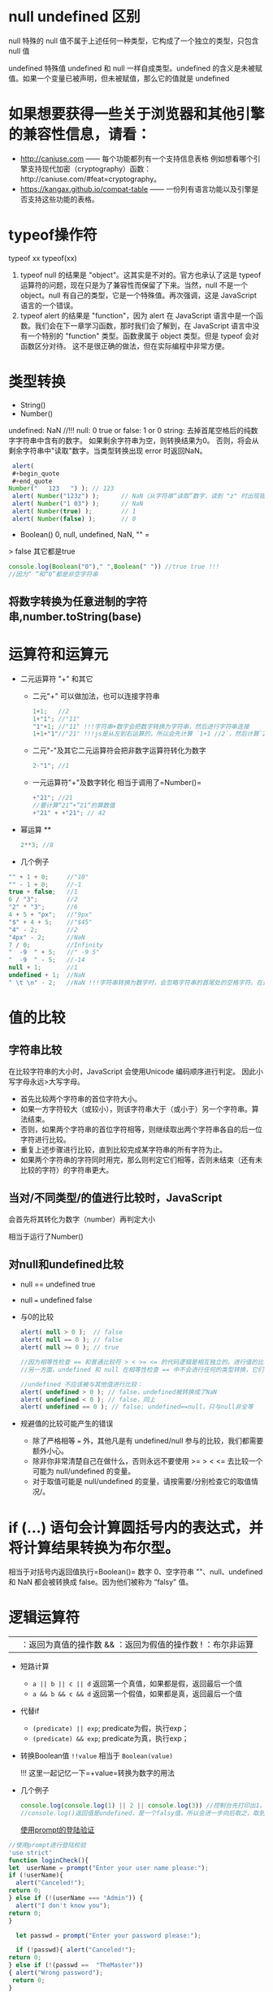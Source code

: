 * null undefined 区别
null 特殊的 null 值不属于上述任何一种类型，它构成了一个独立的类型，只包含 null 值

undefined 特殊值 undefined 和 null 一样自成类型。undefined 的含义是未被赋值。如果一个变量已被声明，但未被赋值，那么它的值就是 undefined
* 如果想要获得一些关于浏览器和其他引擎的兼容性信息，请看：

- http://caniuse.com ------ 每个功能都列有一个支持信息表格
  例如想看哪个引擎支持现代加密（cryptography）函数：http://caniuse.com/#feat=cryptography。
- https://kangax.github.io/compat-table ------ 一份列有语言功能以及引擎是否支持这些功能的表格。

* typeof操作符

typeof xx typeof(xx)

1. typeof null 的结果是 "object"。这其实是不对的。官方也承认了这是
   typeof 运算符的问题，现在只是为了兼容性而保留了下来。当然，null
   不是一个 object。null 有自己的类型，它是一个特殊值。再次强调，这是
   JavaScript 语言的一个错误。
2. typeof alert 的结果是 "function"，因为 alert 在 JavaScript
   语言中是一个函数。我们会在下一章学习函数，那时我们会了解到，在
   JavaScript 语言中没有一个特别的 "function" 类型。函数隶属于 object
   类型。但是 typeof 会对函数区分对待。
   这不是很正确的做法，但在实际编程中非常方便。

* 类型转换

- String()
- Number()

undefined: NaN //!!! 
null: 0 
true or false: 1 or 0 
string: 去掉首尾空格后的纯数字字符串中含有的数字。
如果剩余字符串为空，则转换结果为0。
否则，将会从剩余字符串中"读取"数字。当类型转换出现 error 时返回NaN。

#+BEGIN_SRC js
  alert(
  #+begin_quote
  #+end_quote
 Number("   123   ") ); // 123
  alert( Number("123z") );      // NaN（从字符串“读取”数字，读到 "z" 时出现错误）
  alert( Number("1 03") );      // NaN
  alert( Number(true) );        // 1
  alert( Number(false) );       // 0
#+END_SRC

- Boolean() 0, null, undefined, NaN, "" =
> false 其它都是true

#+BEGIN_SRC js
  console.log(Boolean("0")," ",Boolean(" ")) //true true !!!
  //因为“ ”和“0”都是非空字符串
#+END_SRC

** 将数字转换为任意进制的字符串,number.toString(base)
* 运算符和运算元

- 二元运算符 "+" 和其它

  - 二元"+" 可以做加法，也可以连接字符串

    #+BEGIN_SRC js
      1+1;   //2
      1+"1"; //"11"
      "1"+1; //"11" !!!字符串+数字会把数字转换为字符串，然后进行字符串连接
      1+1+"1"//"21" !!!js是从左到右运算的，所以会先计算 `1+1 //2`，然后计算`2+"1"//"21"`
    #+END_SRC

  - 二元"-"及其它二元运算符会把非数字运算符转化为数字

    #+BEGIN_SRC js
      2-"1"; //1
    #+END_SRC

  - 一元运算符"+"及数字转化 相当于调用了=Number()=

    #+BEGIN_SRC js
      +"21"; //21
      //要计算“21“+”21“的算数值
      +"21" + +"21"; // 42
    #+END_SRC

- 幂运算 **

  #+BEGIN_SRC js
    2**3; //8
  #+END_SRC

- 几个例子

#+BEGIN_SRC js
  "" + 1 + 0;     //"10"
  "" - 1 + 0;     //-1
  true + false;   //1
  6 / "3";        //2
  "2" * "3";      //6
  4 + 5 + "px";   //"9px"
  "$" + 4 + 5;    //"$45"
  "4" - 2;        //2
  "4px" - 2;      //NaN
  7 / 0;          //Infinity
  "  -9  " + 5;   //" -9 5"
  "  -9  " - 5;   //-14
  null + 1;       //1
  undefined + 1;  //NaN
  " \t \n" - 2;   //NaN !!!字符串转换为数字时，会忽略字符串的首尾处的空格字符。在这里，整个字符串由空格字符组成，包括 \t、\n 以及它们之间的“常规”空格。因此，类似于空字符串，所以会变为 0
#+END_SRC

* 值的比较

** 字符串比较

在比较字符串的大小时，JavaScript 会使用Unicode 编码顺序进行判定。
因此小写字母永远>大写字母。

- 首先比较两个字符串的首位字符大小。
- 如果一方字符较大（或较小），则该字符串大于（或小于）另一个字符串。算法结束。
- 否则，如果两个字符串的首位字符相等，则继续取出两个字符串各自的后一位字符进行比较。
- 重复上述步骤进行比较，直到比较完成某字符串的所有字符为止。
- 如果两个字符串的字符同时用完，那么则判定它们相等，否则未结束（还有未比较的字符）的字符串更大。

** 当对/不同类型/的值进行比较时，JavaScript
会首先将其转化为数字（number）再判定大小

相当于运行了Number()

** 对null和undefined比较

- null == undefined true

- null === undefined false

- 与0的比较

  #+BEGIN_SRC js
    alert( null > 0 );  // false
    alert( null == 0 ); // false
    alert( null >= 0 ); // true

    //因为相等性检查 == 和普通比较符 > < >= <= 的代码逻辑是相互独立的。进行值的比较时，null 会被转化为数字，因此它被转化为了 0。这就是为什么（3）中 null >= 0 返回值是 true，（1）中 null > 0 返回值是 false。
    //另一方面，undefined 和 null 在相等性检查 == 中不会进行任何的类型转换，它们有自己独立的比较规则，所以除了它们之间互等外，不会等于任何其他的值。这就解释了为什么（2）中 null == 0 会返回 false。

    //undefined 不应该被与其他值进行比较：
    alert( undefined > 0 ); // false，undefined被转换成了NaN
    alert( undefined < 0 ); // false，同上
    alert( undefined == 0 ); // false: undefined==null，只与null非全等
  #+END_SRC

- 规避值的比较可能产生的错误

  - 除了严格相等 === 外，其他凡是有 undefined/null
    参与的比较，我们都需要额外小心。
  - 除非你非常清楚自己在做什么，否则永远不要使用 >= > < <=
    去比较一个可能为 null/undefined 的变量。
  - 对于取值可能是 null/undefined
    的变量，请按需要/分别检查它的取值情况/。

* if (...) 语句会计算圆括号内的表达式，并将计算结果转换为布尔型。

相当于对括号内返回值执行=Boolean()= 数字 0、空字符串 ""、null、undefined
和 NaN 都会被转换成 false。因为他们被称为 “falsy" 值。

* 逻辑运算符

|| ：返回为真值的操作数 && ：返回为假值的操作数 ! ：布尔非运算

- 短路计算

  - =a || b || c || d= 返回第一个真值，如果都是假，返回最后一个值
  - =a && b && c && d= 返回第一个假值，如果都是真，返回最后一个值

- 代替if

  - =(predicate) || exp=; predicate为假，执行exp；
  - =(predicate) && exp=; predicate为真，执行exp；

- 转换Boolean值 =!!value= 相当于 =Boolean(value)=

  !!! 这里一起记忆一下=+value=转换为数字的用法

- 几个例子

  #+BEGIN_SRC js
    console.log(console.log(1) || 2 || console.log(3)) //控制台先打印出1，然后是2
    //console.log()返回值是undefined，是一个falsy值，所以会进一步向后取之，取到2后停止
  #+END_SRC

  [[https://zh.javascript.info/task/check-login][使用prompt的登陆验证]]
#+begin_src js
//使用prompt进行登陆校验
'use strict'
function loginCheck(){
let  userName = prompt("Enter your user name please:");
if (!userName){
  alert("Canceled!");
return 0;
} else if (!(userName === "Admin")) {
  alert("I don't know you");
return 0;
}

  let passwd = prompt("Enter your password please:");

  if (!passwd){ alert("Canceled!");
return 0;
} else if (!(passwd ==  "TheMaster"))
{ alert("Wrong password");
 return 0;
}

  alert("Welcome!");
return 0;
 }
#+end_src
* 控制结构

- break
- continue
** label:
  break或continue后面如果接标签，标签必须在语句之上定义。
** switch:
  比较switch和case的value是否/严格相等/

  - 注意=defaut=的使用
  - 注意每个case的=break=，没有break就会继续执行下一个case

- 一个例子
  [[https://zh.javascript.info/task/list-primes][输出素数（prime）]]

#+BEGIN_SRC js
  function isPrime(n) {
      for (let divider = 2 ; divider < n ; divider++) {
          if (n%divider === 0) {
              return false;
          }
      }
      return true;
  }

  function listPrime(n) {
      for (let prime = 2 ; prime <= n ; prime++) {
          if (isPrime(prime)) {
              console.log(`Found ${prime}!`);
          }
      }
      return 0;
  }
#+END_SRC

* for循环的循环体内let定义的变量，在循环体外是为定义的（不可见的）!!!
* 函数与函数表达式

** 语法区别

函数的花括号后面不需要=;= 函数表达式的花括号后面需要=;=
** 可见性区别
=严格模式下= ，当一个函数声明在一个代码块内时，它在该代码块内的任何位置都是可见的。但在代码块外不可见。
如果把函数表达式赋值给一个在代码块外声明的变量时，可以在代码块外调用

注意这里说的代码块是花括号的范围，不是/作用域/的概念。

例子： 
#+begin_src js
  let age = prompt("What is your age?", 18);

  // 有条件地声明一个函数
  if (age < 18) {

    function welcome() {
      alert("Hello!");
    }

  } else {

    function welcome() {
      alert("Greetings!");
    }

  }

  ///稍后使用 welcome(); // Error: welcome is not defined =而=js let
  age = 16; // 拿 16 作为例子

  if (age < 18) {
    welcome(); //   (运行) // | function welcome() { // |
    alert("Hello!"); // | 函数声明在声明它的代码块内任意位置都可用 } // | //
    welcome(); // / (运行)

  } else {

    function welcome() {
      alert("Greetings!");
    }

  }

  // 在这里，我们在花括号外部调用函数，我们看不到它们内部的函数声明。

  welcome(); // Error: welcome is not defined
#+end_src
* 对象的键

** =[key]= 的形式用来表示中间有空格的键名和变量名键名

** 计算属性->对象字面量中使用方括号

#+BEGIN_SRC js
  let fruit = prompt("Which fruit to buy?", "apple");

  let bag = {
    [fruit]: 5, // 属性名是从 fruit 变量中得到的
  };

  alert( bag.apple ); // 5 如果 fruit="apple"
#+END_SRC

** 属性值的简写

#+BEGIN_SRC js
  function makeUser(name, age) {
    return {
      name, // 与 name: name 相同
      age,  // 与 age: age 相同
      // ...
    };
  }
  //也可以与正常键值对的方式混用
  let user = {
    name,  // 与 name:name 相同
    age: 30
  };  
#+END_SRC

** in操作符左边是属性名（通常是一个带引号的字符串）

** 检测对象是否含有某个字符串

- =obj.key === undefined=
- =key in obj=

第一种方法存在检测不到的情况，如下例：

#+BEGIN_SRC js
  let obj = {
    test: undefined
  };

  alert( obj.test ); // 显示 undefined，所以属性不存在？

  alert( "test" in obj ); // true，属性存在！
#+END_SRC

* for...in 循环，/整数属性/会被进行排序，其他属性则按照创建的顺序显示

这里的"整数属性"指的是一个可以在不作任何更改的情况下转换为整数的字符串（包括整数到整数）。
也就是说，对于key，有Number(key) = key = String( Number(key) )。
比如，如果有obj["+49"]，key是"+49"。Number(key)=49，加号没有了，不是整数属性。
比如，如果有obj["1.2"]，1.2不是整数。

* 对象的相等判断，全等===和非全等==没有区别。只有在两个变量引用指向/同一个对象/时，才相等。

* 对象的浅拷贝Object.assign(obj, [src1, src1, src1,...])，所有的src的属性都拷贝给obj，键名重复的，后面的会覆盖前面的
* 对象深拷贝，lodash库，=_.cloneDeep(obj)=

** 深拷贝算法 //：TODO

* 检查空对象

[[https://zh.javascript.info/task/is-empty][检查空对象]]

#+BEGIN_SRC js
  function isEmpty(obj) {
    for (let key in obj){
      return false;
    }
    return true;
  }
#+END_SRC

* JS垃圾回收（GC）的原理 （描述其原理）

从根开始遍历所有根变量的引用再标记这些被引用的变量，再遍历这些标记的变量，直到所有可达（reachable）的引用都被标记。
标记完成后，删除所有未被标记的变量。

* Symbol类型

** let id = Symbol("id") // 没有new，Symbol的参数是一个字符串

** Symbol类型不会被自动转换为字符串

** 显示一个Symbol：alert ( id.toString() )==> Symbol(id)

** 显示一个Symbol描述：alert (id.description)==>"id"，返回值是一个string

** for...in循环会跳过Symbol类型的键值对，但Object.assign会复制Symbol类型的键值对

* 全局Symbol注册表

** Symbol.for()

** Symbol.keyFor()

** 与Symbol的不同：

- Symbol 总是不同的值，即使它们有相同的名字。
- 如果我们希望同名的 Symbol 相等，那么我们应该使用全局注册表

  - =Symbol.for(key)= 返回（如果需要的话则创建）一个以 key作为名字的全局 Symbol。
  - 使用 Symbol.for 多次调用 key 相同的 Symbol 时，返回的就是同一个Symbol。

* 系统Symbol

#+BEGIN_SRC js
  Symbol.hasInstance
  Symbol.isConcatSpreadable
  Symbol.iterator
  Symbol.toPrimitive
#+END_SRC

* 获取Symbol的方法

** Object.getOwnPropertySymbols(obj)

** Reflect.ownKeys(obj)

** Symbol类型的属性不是百分百隐藏的

* 失去this的原因

** 原理

=.=或=[]=的方式调用方法时，会返回一个特殊的引用类型的值：=(base, name, strict)= -
base 是对象 - name 是属性名 - strict是是否为=use strict=模式
这个过程确定了函数体代码和this。这个引用类型的值仅在方法调用时使用，其它的赋值等操作等都会丢失这个值。

如果将这个引用类型作为右值赋值给其它变量，这个引用类型的值会被整体丢弃，只把函数引用赋值给了新的变量，这个时候对新的变量执行函数就会失去this。因为this根本没有传过来
** 一个例子：复杂运算失去this

#+BEGIN_SRC js
  let user = {
    name: "Jesse",
    sayName(){
      console.log(this.name);
    }
  }

  user.sayName(); //"Jesse"

  let sayName = user.sayName();
  sayName(); // 空白，因为this指向undefined

  (false||user.sayName)(); // 空白。因为或操作符查找第一个真值并返回，返回后的sayName丢失了特殊引用类型，this指向undefined

  (user.sayName)(); //"Jesse"。因为第一对括号可有可无，这里是设定计算顺序的，没有返回值的这个环节。
  // 与上一个例子的区别
  (false||user.sayName)(); //user.sayName返回一个引用类型，这个引用类型参与了`||`计算，这里丢失了引用类型
  (user.sayName)(); //user.sayName返回了一个引用类型，这个引用类型随后被调用，所以没有丢失引用类型。
#+END_SRC

** 另一个例子：对象字面量中使用this

#+BEGIN_SRC js
  let outerObj = {
    name: "outer",
    makeInner() {
      return {
        name: "inner",
        ref: this
      }
    }
  }
  outerObj.makeInner().ref.name; //"outer"
  outerObj.makeInner().name; //"inner"
#+END_SRC

* 链式调用的实现：每次调用后返回这个对象的自身

#+BEGIN_SRC js
  let ladder = {
    step: 0,
    up() {
      this.step++;
      return this;
    },
    down() {
      this.step--;
      return this;
    },
    showStep() {
      alert( this.step );
      return this;
    }
  }

  ladder.up().up().down().up().down().showStep(); // 1
#+END_SRC

* 对象转换

** 所有对象在布尔上下文中均为=true=

** 数值转换发生在对象相减或应用数学函数时（对象相加不是）

** 字符串转换通常发生在=alert(obj)=这样一个输出对象或类似的上下文中

** 对象转换的hint

*** "string"

#+begin_src js
  // 输出
  alert(obj);

  // 将对象作为属性键
  anotherObj[obj] = 123;
#+end_src

*** "number"
#+begin_src js
  // 显式转换
  let num = Number(obj);

  // 数学运算（除了二进制加法）
  let n = +obj; // 一元加法
  let delta = date1 - date2;

  // 小于/大于的比较
  let greater = user1 > user2;
#+end_src

*** "default"
在少数情况下发生，当运算符“不确定”期望值的类型时。

例如，二进制加法 + 可用于字符串（连接），也可以用于数字（相加），所以字符串和数字这两种类型都可以。因此，当二元加法得到对象类型的参数时，它将依据 "default" hint 来对其进行转换。

此外，如果对象被用于与字符串、数字或 symbol 进行 == 比较，这时到底应该进行哪种转换也不是很明确，因此使用 "default" hint。

  #+BEGIN_SRC js
    // 二元加法使用默认 hint
    let total = obj1 + obj2;

    // obj == number 使用默认 hint
    if (user == 1) { ... };
  #+END_SRC

* 对象转换的原理

** 调用转换顺序

调用 obj[Symbol.toPrimitive](hint) — 带有 symbol 键 Symbol.toPrimitive（系统 symbol）的方法，如果这个方法存在的话，
否则，如果 hint 是 "string" — 尝试 obj.toString() 和 obj.valueOf()，无论哪个存在。
否则，如果 hint 是 "number" 或 "default" — 尝试 obj.valueOf() 和 obj.toString()，无论哪个存在。

*** 一个定义obj[[file:hint][Symbol.toPrimitive]]方法的例子
#+begin_src js
  let user = {
    name: "John",
    money: 1000,

    [Symbol.toPrimitive](hint) {
      alert(`hint: ${hint}`);
      return hint == "string" ? `{name: "${this.name}"}` : this.money;
    }
  };

  // 转换演示：
  alert(user); // hint: string -> {name: "John"}
  alert(+user); // hint: number -> 1000
  alert(user + 500); // hint: default -> 1500
#+end_src
* 构造函数、new关键字及构造函数的return
** new关键字调用了构造函数时，发生了什么？

- 一个新的空对象被创建并分配给 this。

- 函数体执行。通常它会修改 this，为其添加新的属性。

- 返回 this 的值
** 构造器模式测试：new.target。返回一个布尔值，测试函数是否为new调用

** 构造函数的return

7. 如果 return 返回的是一个对象，则返回这个对象，而不是 this。

8. 如果 return 返回的是一个原始类型，则忽略。

* 数字进制与前缀
** 16进制 0x hexademical - x
** 2进制 0b binary - b
** 8进制 0o octal - o
* num.toString(base)，base是进制数字number类型。返回值是进制转化后的字符串化的数字，类型是string
* 数字后直接加点调用方法会产生错误
#+begin_src js
123456.toString(2) //错误，因为浮点数格式是1234.5678，编译器会把123456.当成浮点数的小数点
123456..toString(2) //正确
#+end_src

* 数字舍入
** Math.floor() //向下舍入3.7=>3, -2.1=>-3
** Math.ceil()  //向上摄入3.1=>4, -2.5=>-2 
** Math.round() //四舍五入
** Math.trunc() //直接舍弃小数位，ie不支持

** 保留n位小数 num.toFix(n)，返回字符串类型，若要数字，前面加上=+=

* isNaN()
  
判断是不是NaN
* typeof NaN // number
* isFinite(str)，参数是string
判断是不是常规数字。
- 如果是-Infinity Infinity或者其它字符串，返回false。
- 如果是数字字符串 //true
- null和"" //true
- boolean //true
- undefined //false
#+begin_src js
console.log(isFinite(null),isFinite(""), isFinite("null"), isFinite(false), isFinite(undefined));
//true true false true false
#+end_src
* 将字符串转换为数字
** Number()和+
是严格的，除了开头和结尾的空格，出现非数字就是NaN
** parseInt(numstr, base)，参数numchr是数字字符串
** parseFloat(numstr, base)
** 几个例子
[[https://zh.javascript.info/task/why-rounded-down][为什么 6.35.toFixed(1) == 6.3？]]
#+begin_src js
  alert( 6.35.toFixed(1) ); // 6.3
  //原因如下
  alert( 6.35.toFixed(20) ); // 6.34999999999999964473
  //所以使用.toFixed()会报错，因为精度有损失
  console.log( Math.round(6.35 * 10) / 10); // 6.35 -> 63.5 -> 64(rounded) -> 6.4，问题解决
#+end_src

[[https://zh.javascript.info/task/endless-loop-error][偶发的无限循环]]
#+begin_src js
let i = 0;
while (i != 10) {
  i += 0.2;
}

let i = 0;
while (i < 11) {
  i += 0.2;
  if (i > 9.8 && i < 10.2) console.log( i );
}
//9.999999999999996
//10.199999999999996
#+end_src
** 随机数和随机整数
[[https://zh.javascript.info/task/random-min-max][随机数]]
#+begin_src js
  //生成min 到 max之间的随机数（不包括max）
  function random (min, max) {
    let seed = Math.random();
    let seedAmp = seed * (max-min);
    return min+seedAmp;
  }
#+end_src
[[https://zh.javascript.info/task/random-int-min-max][随机整数]]
创建一个函数 randomInteger(min，max)，该函数会生成一个范围在 min 到 max 中的随机整数，包括 min 和 max。

在 min..max 范围中的所有数字的*出现概率*必须相同。

#+begin_src js
//仔细思考这个出现概率
  function randomInteger(min, max) {
    // here rand is from min to (max+1)
    let rand = min + Math.random() * (max + 1 - min);
    return Math.floor(rand);
  }
#+end_src
* 字符串长度属性str.length后面没有括号，不是方法
* 遍历字符串用for...of
* 改变字符串大小写(方法)
** str.toUpperCase()
** str.toLowerCase()
* 查找子*字符串*位置str.indexOf(substr, pos)，返回-1，0，或index
第二个参数是开始检索的位置
** 倒序str.lastIndexOf(substr, pos)
** 直接将indexOf()方法的返回值作为if（或其它需要Boolean的上下文）是不靠谱的
因为indexOf()方法的返回值可能是0，代表在字符串的起始位置就找到了substr，而0是falsy的，会被Boolean直接转换为false。
正确的方法是用~if (str.indexOf("Widget") != -1)~的形式
* 字符串查找的现代方法 
** str.includes(substr)
** str.startsWith(substr)
** str.endsWith(substr)
* 获取子字符串（注意与array的方法区分）
** str.slice(start [, end])，从start开始到end结束，不包括end。允许负值。
** str.substring(start [, end])，从start开始到end结束，不包括*两头*。start/end可以换位置，但是不允许负值
** str.substr(start [, length])，允许start为负数
* 字符串与UTF-16
** str.codePointAt(pos)，获得pos处字符的UTF-16编码（返回值：10进制数字）
** str.fromCodePoint(code)，用创建一个UTF-16编码对应的字符，参数code是10进制数字的UTF-16编码
** 使用16进制的UTF-16编码直接创建字符，'\u005a'
* 删除字符串前后空格 str.trim()
* 重复字符串n次，str.repeat(n)
* 几个字符串的例子
** 转换首字母大写的坑
[[https://zh.javascript.info/task/ucfirst][首字母转换]]
#+begin_src js
  function ucFirst(str) {
    if (!str) return str;//判断是否是空字符串

    //如果不加上一个if，也可以：
    //使用 str.charAt(0)，因为它总是会返回一个字符串（可能为空）

    return str[0].toUpperCase() + str.slice(1);
  }
    //按理说，这个函数应该返回一个字符串
    //如果说str本身是空的，那么返回值也应该是一个空字符串
    //但是如果这个retern中处理大小写转换的部分用的是str[0]的话，如果str本身就是一个空的字符串，str[0]返回的是undefined。那么undefined+String类型会返回"undefinestr”，导致最终返回“undefined”。
    //问题解决。
#+end_src
** 截断文本
#+begin_src js
  //创建函数 truncate(str, maxlength) 来检查 str 的长度，如果超过 maxlength —— 应使用 "…" 来代替 str 的结尾部分，长度仍然等于 maxlength。

  //函数的结果应该是截断后的文本（如果需要的话）。
  function truncate(str, maxlength) {
    if (str.length > maxlength) {
      return str.slice(0, maxlength-1) + "...";
    }
    return str;
  }
#+end_src
* 清空数组最简单的方法 arr.length = 0
* 数组的转换
** 数组没有 Symbol.toPrimitive，也没有 valueOf，它们只能执行 toString 进行转换
** 数组的toString()方法会返回以~,~隔开的元素列表的字符串
** 二元数组，相当于对所有元素数组也执行toString()
#+begin_src js
    let testArr = [
      [1,2,3],
      [2,3,4],
      [3,4,5]
    ]
  //1,2,3,2,3,4,3,4,5
#+end_src
** 输入数字求和
写出函数 sumInput()，要求如下：

使用 prompt 向用户索要值，并存在数组中。
当用户输入了非数字、空字符串或者点击“取消”按钮的时候，问询结束。
计算并返回数组所有项之和。
P.S. 0 是有效的数字，不要因为是 0 就停止问询。
#+begin_src js
function sumInput() {

  let numbers = [];

  while (true) {

    let value = prompt("A number please?", 0);

    // 应该结束了吗？
    if (value === "" || value === null || !isFinite(value)) break;

    numbers.push(+value);
  }

  let sum = 0;
  for (let number of numbers) {
    sum += number;
  }
  return sum;
}

alert( sumInput() );
// 使用isFinite而不是isNaN的原因：

// isFinite: if the argument is positive or negative Infinity or NaN or undefined return false
// isNaN: if the argument is NaN return true

// isNaN不包含超限检测，然而数值超限将导致加法计算不准确，因此需要考虑超限的情况。
#+end_src
** 最大子数组
[[https://zh.javascript.info/task/maximal-subarray][最大子数组]]
输入是以数字组成的数组，例如 arr = [1, -2, 3, 4, -9, 6].

任务是：找出所有项的和最大的 arr 数组的连续子数组。

写出函数 getMaxSubSum(arr)，用其找出并返回最大和。
#+begin_src js
  function getMaxSubSum(arr) {
    let maxSum = 0;
    let partialSum = 0;

    for (let item of arr) { // arr 中的每个 item
      partialSum += item; // 将其加到 partialSum
      maxSum = Math.max(maxSum, partialSum); // 记住最大值
      if (partialSum < 0) partialSum = 0; // 如果是负数就置为 0
    }

    return maxSum;
  }

  alert( getMaxSubSum([-1, 2, 3, -9]) ); // 5
  alert( getMaxSubSum([-1, 2, 3, -9, 11]) ); // 11
  alert( getMaxSubSum([-2, -1, 1, 2]) ); // 3
  alert( getMaxSubSum([100, -9, 2, -3, 5]) ); // 100
  alert( getMaxSubSum([1, 2, 3]) ); // 6
  alert( getMaxSubSum([-1, -2, -3]) ); // 0
#+end_src
算法思想：
一列数组可以简化为如下情况：
[leftSum,minusMin,rightSum]

如果 leftSum>minusMin && rightSum>minusMin，返回leftSum+minusMinx+rightSum
如果 leftSum>rightSum，且rightSum+minusMin<0，返回leftSum
如果 leftSum>rightSum，且rightSum+minusMin=0，返回leftSum
如果 leftSum+minusMin <0, rightSum+minusMin <0, 返回左右和的最大值

这个算法在循环过程中将数字累加，并记住最大值
如果遇到负数，且此暂时最大值小于负数，则从负数之后重新开始计算。
因为这证明左最大值小于此负数了，在这里打一个断点。

* 数组方法
** arr.splice(index[, deleteCount, elem1, ..., elemN])
** arr.slice(star[, end])，不包括end
** arr.concat(arg1,arg2)，如果arg1或者arg2是一个array，会被展开
*** 如果类似数组的对象具有 Symbol.isConcatSpreadable 属性，那么它就会被 concat 当作一个数组来处理（注意是array_like）
** arr.forEach()方法，为数组每个元素执行一个函数。函数执行结果会被抛弃
语法：
#+begin_src js
  arr.forEach(function(item, index, array) {
    // ... do something with item
  });
#+end_src
** indexOf & includes
~arr.indexOf(item, from)~ -  从索引 from 开始搜索 item，如果找到则返回索引，否则返回 -1。
~arr.lastIndexOf(item, from)~ — 和上面相同，只是从右向左搜索。
~arr.includes(item, from)~ — 从索引 from 开始搜索 item，如果找到则返回 true（译注：如果没找到，则返回 false）。
- 请注意，这些方法使用的是严格相等 === 比较。所以如果我们搜索 false，会精确到的确是 false 而不是数字 0。
- 此外，includes 的一个非常小的差别是它能正确处理NaN，而不像 indexOf/lastIndexOf：
#+begin_src js
  const arr = [NaN];
  alert( arr.indexOf(NaN) ); // -1（应该为 0，但是严格相等 === equality 对 NaN 无效）
  alert( arr.includes(NaN) );// true（这个结果是对的）
#+end_src
** 在数组中搜索
*** arr.find()
    #+begin_src js
      let result = arr.find(function(item, index, array) {
        // 如果返回 true，则返回 item 并停止迭代
        // 对于 falsy 则返回 undefined
      })
     #+end_src
*** arr.findIndex()
    语法与find相同，但是返回的是元素的index
*** arr.filter()，语法与find相同，但是返回满足条件的元素组成的新数组
** 转换数组
*** arr.map()
*** arr.sort() 有副作用，改变arr本身，回调函数中的a，b：b是第一个数，而a是第二个数!!!
*** arr.reverse() 有副作用，改变arr本身
* 使用 localeCompare for strings
对于许多字母，最好使用 str.localeCompare 方法正确地对字母进行排序，例如 Ö。
例如，让我们用德语对几个国家/地区进行排序：

str.localeCompare(str2)语法：
str.localeCompare(str2) 会根据语言规则返回一个整数，这个整数能表明 str 是否在 str2 前，后或者等于它：
str.localeCompare(str2)比较的是str是否大于str2!!!

如果 str 小于 str2 则返回负数。
如果 str 大于 str2 则返回正数。
如果它们相等则返回 0。

#+begin_src js
    let countries = ['Österreich', 'Andorra', 'Vietnam'];

    alert( countries.sort( (a, b) => a > b ? 1 : -1) ); // Andorra, Vietnam, Österreich（错的）

    alert( countries.sort( (a, b) => a.localeCompare(b) ) ); // Andorra,Österreich,Vietnam（对的！）
   #+end_src
* 分割字符串 / 粘合数组
** str.split(delim[, arrLength])
** array.join(glue) glue是用来“粘合”数组字符串的字符
* reduce / reduceRight
  语法：
  #+begin_src js
    let value = arr.reduce(function(accumulator, item, index, array) {
      // ...
    }, [initial]);
  #+end_src

 -  如果没有初始值，那么 reduce 会将数组的第一个元素作为初始值，并从第二个元素开始迭代。
 -  但是这种使用需要非常小心。如果数组为空，那么在没有初始值的情况下调用 reduce 会导致错误。
* Array.isArray(arr)。判断是否为数组不能用typeof，因为无论是数组还是对象，返回值都是object
* 数组的转换和reduce方法都支持thisArg，是最后一个参数。
* 数组方法备忘单：

** 添加/删除元素：

push(...items) — 向尾端添加元素，
pop() — 从尾端提取一个元素，
shift() — 从首端提取一个元素，
unshift(...items) — 向首端添加元素，
splice(pos, deleteCount, ...items) — 从 index 开始删除 deleteCount 个元素，并在当前位置插入 items。
slice(start, end) — 创建一个新数组，将从位置 start 到位置 end（但不包括 end）的元素复制进去。
concat(...items) — 返回一个新数组：复制当前数组的所有元素，并向其中添加 items。如果 items 中的任意一项是一个数组，那么就取其元素。
** 搜索元素：

indexOf/lastIndexOf(item, pos) — 从位置 pos 开始搜索 item，搜索到则返回该项的索引，否则返回 -1。
includes(value) — 如果数组有 value，则返回 true，否则返回 false。
find/filter(func) — 通过 func 过滤元素，返回使 func 返回 true 的第一个值/所有值。
findIndex 和 find 类似，但返回索引而不是值。
** 遍历元素：

forEach(func) — 对每个元素都调用 func，不返回任何内容。
** 转换数组：

map(func) — 根据对每个元素调用 func 的结果创建一个新数组。
sort(func) — 对数组进行原位（in-place）排序，然后返回它。
reverse() — 原位（in-place）反转数组，然后返回它。
split/join — 将字符串转换为数组并返回。
reduce(func, initial) — 通过对每个元素调用 func 计算数组上的单个值，并在调用之间传递中间结果。
** 其他：  – Array.isArray(arr) 检查 arr 是否是一个数组。

** 请注意，sort，reverse 和 splice 方法修改的是数组本身。!!!

** 较为不常用的方法：

~arr.some(fn) / arr.every(fn)~ 检查数组。

与 map 类似，对数组的每个元素调用函数 fn。如果任何/所有结果为 true，则返回 true，否则返回 false。

~arr.fill(value, start, end)~ — 从索引 start 到 end，用重复的 value 填充数组。

~arr.copyWithin(target, start, end)~ — 将从位置 start 到 end 的所有元素复制到 自身 的 target 位置（覆盖现有元素）。
* 原位（in place）的概念。修改原数组的数据，产生了副作用。（原位过滤、原位排序等）
* 数组方法的几个例子
** 转换为驼峰命名法
#+begin_src js
function camelize(str) {
  return str
    .split('-') // splits 'my-long-word' into array ['my', 'long', 'word']
    .map(
      // capitalizes first letters of all array items except the first one
      // converts ['my', 'long', 'word'] into ['my', 'Long', 'Word']
      (word, index) => index == 0 ? word : word[0].toUpperCase() + word.slice(1)
    )
    .join(''); // joins ['my', 'Long', 'Word'] into 'myLongWord'
}
// 注意这个解决方案没有考虑分割开的子string可能为空字符串的情况，因为默认不会出现这样的情况。
// 但是如果用 debug-mode--ver-1，这种，出现双下划线的情况，就会出现前文说到的undefined问题
#+end_src

** 非原位排序数组（无副作用的sort）
   #+begin_src js
     function copySorted(arr) {
       return arr.slice().sort();
     }

     let arr = ["HTML", "JavaScript", "CSS"];

     let sorted = copySorted(arr);

     alert( sorted );
     alert( arr );
     // str.slice直接浅拷贝一个array
   #+end_src
** 可扩展的calculator
#+begin_src js
function Calculator() {

  this.methods = {
    "-": (a, b) => a - b,
    "+": (a, b) => a + b
  };

  this.calculate = function(str) {

    let split = str.split(' '),
      a = +split[0],
      op = split[1],
      b = +split[2]

    if (!this.methods[op] || isNaN(a) || isNaN(b)) {
      return NaN;
    } //*

    return this.methods[op](a, b);
  }

  this.addMethod = function(name, func) {
    this.methods[name] = func;
  };
}
// 注意*行的条件判断：如果不存在方法、操作数非数字，直接返回NaN。
// 这里用isFinite()更好，可以处理infinity的情况
#+end_src
** 映射到对象
#+begin_src js
let john = { name: "John", surname: "Smith", id: 1 };
let pete = { name: "Pete", surname: "Hunt", id: 2 };
let mary = { name: "Mary", surname: "Key", id: 3 };

let users = [ john, pete, mary ];

let usersMapped = users.map(user => ({
  fullName: `${user.name} ${user.surname}`,
  id: user.id
}));//注意箭头函数返回值带大括号时需要用小括号扩起来，不然箭头函数会认为大括号内是函数体

/*
usersMapped = [
  { fullName: "John Smith", id: 1 },
  { fullName: "Pete Hunt", id: 2 },
  { fullName: "Mary Key", id: 3 }
]
*/

alert( usersMapped[0].id ); // 1
alert( usersMapped[0].fullName ); // John Smith
#+end_src
** 随机排列数组（shuffle）
[[https://en.wikipedia.org/wiki/Fisher%E2%80%93Yates_shuffle][Fisher-yates shuffle]] 算法
优点：没有排序（sort方法）开销，各种组合出现的概率相等

普通算法：
#+begin_src js
function shuffle(array) {
  array.sort(() => Math.random() - 0.5);
} //生成-0.5～0.5的随机数，作为排序因子

let arr = [1, 2, 3];
shuffle(arr);
alert(arr);
#+end_src
这种算法会造成各种组合出现概率不相等的问题，如下测试代码：
#+begin_src js
function shuffle(array) {
  array.sort(() => Math.random() - 0.5);
}

// 所有可能排列的出现次数
let count = {
  '123': 0,
  '132': 0,
  '213': 0,
  '231': 0,
  '321': 0,
  '312': 0
};

for (let i = 0; i < 1000000; i++) {
  let array = [1, 2, 3];
  shuffle(array);
  count[array.join('')]++;
}

// 显示所有可能排列的出现次数
for (let key in count) {
  alert(`${key}: ${count[key]}`);
}
#+end_src
结果：
123: 250706
132: 124425
213: 249618
231: 124880
312: 125148
321: 125223
123和213出现的概率远高于其它。不同组合的出现概率与不同引擎的不同实现相关
** 数组去重的性能问题
#+begin_src js
function unique(arr) {
  let result = [];

  for (let str of arr) {
    if (!result.includes(str)) {
      result.push(str);
    }
  }

  return result;
}

let strings = ["Hare", "Krishna", "Hare", "Krishna",
  "Krishna", "Krishna", "Hare", "Hare", ":-O"
];

alert( unique(strings) ); // Hare, Krishna, :-O
#+end_src
存在潜在的性能问题。

方法 result.includes(str) 在内部遍历数组 result，并将每个元素与 str 进行比较以找到匹配项。

所以如果 result 中有 100 个元素，并且没有任何一项与 str 匹配，那么它将遍历整个 result 并进行 100 次比较。如果 result 很大，比如 10000，那么就会有 10000 次的比较。

这本身并不是问题，因为 JavaScript 引擎速度非常快，所以遍历一个有 10000 个元素的数组只需要几微秒。

但是我们在 for循环中对 arr 的每个元素都进行了一次检测。

因此，如果 arr.length 是 10000，我们会有 10000 * 10000 = 1 亿次的比较。那真的太多了。

所以该解决方案仅适用于小型数组。

[[https://zh.javascript.info/map-set][集合和映射]]能够解决这个性能问题

* 区分iterable object和array like
** Iterable 如上所述，是实现 Symbol.iterator 方法的对象。
** Array-like 是有索引和 length 属性的对象，所以它们看起来很像数组。

* Symbol.iterator
  一个专门用于使对象可迭代的内置 symbol:

1. 当 for..of 循环启动时，它会调用这个方法（如果没找到，就会报错）。这个方法必须返回一个 迭代器（iterator） —— 一个有 next 方法的对象。
2. 从此开始，for..of 仅适用于这个被返回的对象。
3. 当 for..of 循环希望取得下一个数值，它就调用这个对象的 next() 方法。
next() 方法返回的结果的格式必须是 {done: Boolean, value: any}，当 done=true 时，表示迭代结束，否则 value 是下一个值。

#+begin_src js
  let range = {
    from: 1,
    to: 5
  };

  // 我们希望 for..of 这样运行：
  // for(let num of range) ... num=1,2,3,4,5

  range[Symbol.iterator] = function() {

    // ……它返回迭代器对象（iterator object）：
    // 2. 接下来，for..of 仅与此迭代器一起工作，要求它提供下一个值
    return {
      current: this.from,
      last: this.to,

      // 3. next() 在 for..of 的每一轮循环迭代中被调用
      next() {
        // 4. 它将会返回 {done:.., value :...} 格式的对象
        if (this.current <= this.last) {
          return { done: false, value: this.current++ };
        } else {
          return { done: true };
        }
      }
    };
  };

  // 现在它可以运行了！
  for (let num of range) {
    alert(num); // 1, 然后是 2, 3, 4, 5
  }
#+end_src

从技术上说，我们可以将它们合并，并使用 range 自身作为迭代器来简化代码。
但缺点是，现在不可能同时在对象上运行两个 for..of 循环了：它们将共享迭代状态，因为只有一个迭代器，即对象本身。但是两个并行的 for..of 是很罕见的，即使在异步情况下。
#+begin_src js
  let range = {
    from: 1,
    to: 5,

    [Symbol.iterator]() {
      this.current = this.from;
      return this;
    },

    next() {
      if (this.current <= this.to) {
        return { done: false, value: this.current++ };
      } else {
        return { done: true };
      }
    }
  };

  for (let num of range) {
    alert(num); // 1, 然后是 2, 3, 4, 5
 #+end_src

** 显式调用迭代器
 #+begin_src js
 let str = "Hello";

// 和 for..of 做相同的事
// for (let char of str) alert(char);

let iterator = str[Symbol.iterator]();

while (true) {
  let result = iterator.next();
  if (result.done) break;
  alert(result.value); // 一个接一个地输出字符
}
#+end_src

* Array.from(arrayLike/iterable)可以从可迭代对象和类数组对象中生成一个真正的数组，从而可以利用pop push等数组的方法。可选参数中可以传入一个mapFn，设置映射方式
完整语法： ~Array.from(obj[, mapFn, thisArg])~

* 原生字符串方法的坑

** str.split()不能正确处理“代理对”即UTF-16扩展字符，而Array.from可以。for...of也可以
   Array.from()的实现方式如下：
   #+begin_src js
     let str = '𝒳😂';

     let chars = []; // Array.from 内部执行相同的循环
     for (let char of str) {
       chars.push(char);
     }

     alert(chars);
    #+end_src
** 创建支持代理对的slice函数
   #+begin_src js
     function slice(str, start, end) {
       return Array.from(str).slice(start, end).join('');
     }

     let str = '𝒳😂𩷶';

     alert( slice(str, 1, 3) ); // 😂𩷶

     // 原生方法不支持识别代理对（译注：UTF-16 扩展字符）
     alert( str.slice(1, 3) ); // 乱码（两个不同 UTF-16 扩展字符碎片拼接的结果）
    #+end_src
* map
  语法：~let testMap = new Map([ key1, value1 ], [ key2, value2])~
  可以是一个带键值对的数组，也可以是其它可迭代对象。!!!

  方法和属性如下：

  new Map() —— 创建 map。
  map.set(key, value) —— 根据键存储值,返回修改后的map
  map.get(key) —— 根据键来返回值，如果 map 中不存在对应的 key，则返回 =undefined= 。
  map.has(key) —— 如果 key 存在则返回 true，否则返回 false。
  map.delete(key) —— 删除指定键的值，如果被删除的entry存在，返回true，如果不存在返回false
  map.clear() —— 清空 map。没有返回值
  map.size —— 返回当前元素个数。

  注意
  map[key] 不是使用 Map 的正确方式
  虽然 map[key] 也有效，例如我们可以设置 map[key] = 2，这样会将 map 视为 JavaScript 的 plain object，因此它暗含了所有相应的限制（没有对象键等）。

  所以我们应该使用 map 方法：set 和 get 等。
** Map 是怎么比较键的？
Map 使用 SameValueZero 算法来比较键是否相等。它和严格等于“===”差不多，但区别是 NaN 被看成是等于 NaN。所以 NaN 也可以被用作键。

这个算法不能被改变或者自定义。
** 链式调用：每一次 map.set 调用都会返回 map 本身，所以我们可以进行“链式”调用
** map迭代
*** 返回可迭代对象的方法：
   map.keys() —— 遍历并返回所有的键（returns an iterable for keys），
   map.values() —— 遍历并返回所有的值（returns an iterable for values），
   map.entries() —— 遍历并返回所有的实体（returns an iterable for entries）[key, value]，for..of 在默认情况下使用的就是这个。
*** map的迭代顺序，与插入值的顺序相同
    迭代的顺序与插入值的顺序相同。与普通的 Object 不同，Map 保留了此顺序。
*** map的forEach()方法
    #+begin_src js
      // 对每个键值对 (key, value) 运行 forEach 函数
      recipeMap.forEach( (value, key, map) => {
        alert(`${key}: ${value}`); // cucumber: 500 etc
      });
     #+end_src
** map与数组的转换
   
*** Object.entries() 返回对象的键值对数组
*** Object.fromEntries() 从键值对数组创建对象
*** 从对象创建map
    #+begin_src js
      let fruitsObj = {
        apple: 10,
        banana: 11,
        orange: 3,
        tomato: 5
      };
      let fruitsEntries = Object.entries(fruitsObj);
      let fruitsMap = new Map(fruitsEntries);

      fruitsMap.get("orange");
     #+end_src
*** 从map创建对象
    #+begin_src js
      let hard = "***";
      let medium = "**-";
      let easy = "*--";
      let editorsMap = new Map([
        ["emacs", hard],
        ["vim", hard],
        ["vscode", medium],
        ["notepad", easy]
      ])
      let editorsObj = Object.fromEntries(editorsMap.entries());
      //let editorsObj = Object.fromEntries(editorsMap);
      //上面的代码作用也是一样的，因为 Object.fromEntries 期望得到一个可迭代对象作为参数，而不一定是数组。并且 map 的标准迭代会返回跟 map.entries() 一样的键/值对。因此，我们可以获得一个普通对象（plain object），其键/值对与 map 相同。

      for (let editorName in editorsObj) {
        console.log(`the editor ${editorName} has the hardness of ${editorsObj[editorName]}`);
      }
     #+end_src
* set
  new Set(iterable) —— 创建一个 set，如果提供了一个 iterable 对象（通常是数组），将会从数组里面复制值到 set 中。
  set.add(value) —— 添加一个值，返回 set 本身
  set.delete(value) —— 删除值，如果 value 在这个方法调用的时候存在则返回 true ，否则返回 false。
  set.has(value) —— 如果 value 在 set 中，返回 true，否则返回 false。
  set.clear() —— 清空 set。
  set.size —— 返回元素个数。
** set的性能优势：Set 的替代方法可以是一个用户数组，用 arr.find 在每次插入值时检查是否重复。但是这样性能会很差，因为这个方法会遍历整个数组来检查每个元素。Set 内部对唯一性检查进行了更好的优化。
** set迭代!!!
   set.keys() —— 遍历并返回所有的值（returns an iterable object for values），
   set.values() —— 与 set.keys() 作用相同，这是为了兼容 Map，
   set.entries() —— 遍历并返回所有的实体（returns an iterable object for entries）[value, value]，它的存在也是为了兼容 Map。!!!
*** forEach()
    语法
    #+begin_src js
      let set = new Set(["oranges", "apples", "bananas"]);

      for (let value of set) console.log(value);

      // 与 forEach 相同：
      set.forEach((value, valueAgain, set) => {
        console.log(value);
      });
     #+end_src
    forEach 的回调函数有三个参数：一个 value，然后是 同一个值 valueAgain，最后是目标对象。没错，同一个值在参数里出现了两次。

    forEach 的回调函数有三个参数，是为了与 Map 兼容。当然，这看起来确实有些奇怪。但是这对在特定情况下轻松地用 Set 代替 Map 很有帮助，反之亦然。
** 几个例子
*** 过滤字谜
    [[https://zh.javascript.info/task/filter-anagrams][anagrams]]
    #+begin_src js
      function aclean(arr) {
        let map = new Map();

        for (let word of arr) {
          // 将单词 split 成字母，对字母进行排序，之后再 join 回来
          let sorted = word.toLowerCase().split('').sort().join(''); // (*)
          map.set(sorted, word);
        }

        return Array.from(map.values());
      }

      let arr = ["nap", "teachers", "cheaters", "PAN", "ear", "era", "hectares"];

      alert( aclean(arr) );

      // 不用map的方式

      function aclean(arr) {
        let obj = {};

        for (let i = 0; i < arr.length; i++) {
          let sorted = arr[i].toLowerCase().split("").sort().join("");
          obj[sorted] = arr[i];
        }

        return Object.values(obj);
      }

      let arr = ["nap", "teachers", "cheaters", "PAN", "ear", "era", "hectares"];

      alert( aclean(arr) );
    #+end_src

* set/map.keys()返回的是可迭代对象不是数组，所以不能用push等方法。如果想用，可以用Array.from()转换后用
* 获取对象的keys、values、entries：Object.keys(obj), Object.values(obj), Object.entries(obj)，不能直接用obj.values这种形式!!!
* for...of，forEach遍历的坑
  如果数组是空的，不会执行遍历。比如我之前做的注册表的例子：
  如果遍历注册表，如果注册表内没有元素，注册进去。
  这个例子中，我对注册表遍历。
  遍历完成后，return 一个true。
  注册表初始值是{},结果所有结果都返回true，因为空对象for...of是不执行遍历的。
  所以直接返回true了。
  这时候要在遍历之前加上一个判断条件，如果注册表是空的，直接返回false。
* weakMap & weakSet
** 两个weak类型都只能存储对象键，不能存储primitive类型的值
** 两个weak类型的方法有限制，无法显示长度，无法迭代（也就无法列出keys和values）
- weakMap的方法
  weakMap.get(key)
  weakMap.set(key, value)
  weakMap.delete(key)
  weakMap.has(key)
- 跟 Set 一样，WeakSet 支持 add，has 和 delete 方法，但不支持 size 和 keys()，并且不可迭代。
** 用例：额外的数据存储和缓存
- 假如我们正在处理一个“属于”另一个代码的一个对象，也可能是第三方库，并想存储一些与之相关的数据，那么这些数据就应该与这个对象共存亡 — 这时候 WeakMap 正是我们所需要的利器。
我们将这些数据放到 WeakMap 中，并使用该对象作为这些数据的键，那么当该对象被垃圾回收机制回收后，这些数据也会被自动清除。
- 另外一个普遍的例子是缓存：当一个函数的结果需要被记住（“缓存”），这样在后续的对同一个对象的调用时，就可以重用这个被缓存的结果。
#+begin_src js
  // 📁 cache.js
  let cache = new WeakMap();

  // 计算并记结果
  function process(obj) {
    if (!cache.has(obj)) {
      let result = /* calculate the result for */ obj;

      cache.set(obj, result);
    }

    return cache.get(obj);
  }

  // 📁 main.js
  let obj = {/* some object */};

  let result1 = process(obj);
  let result2 = process(obj);

  // ……稍后，我们不再需要这个对象时：
  obj = null;

  // 无法获取 cache.size，因为它是一个 WeakMap，
  // 要么是 0，或即将变为 0
  // 当 obj 被垃圾回收，缓存的数据也会被清除
#+end_src
* 对象的迭代和map/set迭代
** 语法区别：object的迭代是Object.keys(obj)，map是mapVar.keys()
** 返回值区别
   |          | Map        | Object        |
   |----------+------------+---------------|
   | 调用语法 | map.keys() | Object.keys() |
   | 返回值   | 可迭代项   | “真正的数组”        |
** Object.keys/values/entries 会忽略 symbol 属性
*** 如果想要得到symbol属性
- Object.getOwnPropertySymbols，它会返回一个只包含 Symbol 类型的键的数组
- Reflect.ownKeys(obj)，它会返回 =所有= 键
* 数组解构赋值
** 添加额外逗号以忽略不要的元素
#+begin_src js
// 不需要第二个元素
let [firstName, , title] = ["Julius", "Caesar", "Consul", "of the Roman Republic"];

alert( title ); // Consul
#+end_src
** 等号右侧可以是任何可迭代对象
#+begin_src js
let [a, b, c] = "abc"; // ["a", "b", "c"]
let [one, two, three] = new Set([1, 2, 3]);
#+end_src
** 等号左侧可以使用任何可以被赋值的“东西”
#+begin_src js
let user = {};
[user.name, user.surname] = "Ilya Kantor".split(' ');

alert(user.name); // Ilya
#+end_src
** 与Object.entries()联动，进行循环操作
#+begin_src js
let user = {
  name: "John",
  age: 30
};

// 循环遍历键—值对
for (let [key, value] of Object.entries(user)) {
  alert(`${key}:${value}`); // name:John, then age:30
}
#+end_src
** 与map对象联动，进行循环操作
#+begin_src js
let user = new Map();
user.set("name", "John");
user.set("age", "30");

for (let [key, value] of user) {
  alert(`${key}:${value}`); // name:John, then age:30
}
#+end_src
!!!map本身就是可迭代对象，这里不需要使用egMap.entries()，直接使用egMap就可以
** ...操作符，取得剩余元素
#+begin_src js
let [name1, name2, ...rest] = ["Julius", "Caesar", "Consul", "of the Roman Republic"];

alert(name1); // Julius
alert(name2); // Caesar

// 请注意，`rest` 的类型是数组
alert(rest[0]); // Consul
alert(rest[1]); // of the Roman Republic
alert(rest.length); // 2
#+end_src
** 基于复杂表达式的默认值
默认值等号右边可以是任何复杂表达式，只有没有被赋值的变量等号右侧的表达式会被求值
#+begin_src js
// 只会提示输入姓氏
let [name = prompt('name?'), surname = prompt('surname?')] = ["Julius"];

alert(name);    // Julius（来自数组）
alert(surname); // 你输入的值
#+end_src
* 对象的解构赋值
** 另外指定变量名
#+begin_src js
let options = {
  title: "Menu",
  width: 100,
  height: 200
};

// { sourceProperty: targetVariable }
let {width: w, height: h, title} = options;

// width -> w
// height -> h
// title -> title

alert(title);  // Menu
alert(w);      // 100
alert(h);      // 200
#+end_src
** 对象解构赋值默认值语法
#+begin_src js
let options = {
  title: "Menu"
};

let {width: w = 100, height: h = 200, title} = options;

alert(title);  // Menu
alert(w);      // 100
alert(h);      // 200
#+end_src
** 剩余模式
与数组的剩余模式不同，对象解构赋值的rest是一个对象，而数组的rest是一个数组
#+begin_src js
let options = {
  title: "Menu",
  height: 200,
  width: 100
};

// title = 名为 title 的属性
// rest = 存有剩余属性的对象
let {title, ...rest} = options;

// 现在 title="Menu", rest={height: 200, width: 100}
alert(rest.height);  // 200
alert(rest.width);   // 100
#+end_src
** 不使用let时使用解构赋值的坑
#+begin_src js
let title, width, height;

// 这一行发生了错误
{title, width, height} = {title: "Menu", width: 200, height: 100};
#+end_src
因为等号前面的大括号被js解释器认为是一个代码块，如果要解决这个问题，只要用括号扩起来就可以了（与箭头函数的例子相同）：
#+begin_src js
let title, width, height;

// 现在可以了
({title, width, height}) = {title: "Menu", width: 200, height: 100};
#+end_src
** 嵌套解构（深层解构）
- 浅层的对象没有被赋值，见下例的items和size
- 嵌套解构仍然可以重命名变量
- 嵌套解构的时候等号左侧和右侧必须有相同的结构（指的是层次，不是变量多少）
#+begin_src js
  let options = {
    size: {
      width: 100,
      height: 200
    },
    items: ["Cake", "Donut"],
    extra: true
  };

  // 为了清晰起见，解构赋值语句被写成多行的形式
  let {
    size: { // 把 size 赋值到这里
      width : w,
      height
    },
    items: [item1, item2], // 把 items 赋值到这里
    title = "Menu" // 在对象中不存在（使用默认值）
  } = options;

  console.log(title);  // Menu
  console.log(width);  // 100
  console.log(height); // 200
  console.log(item1);  // Cake
  console.log(item2);  // Donut
  console.log(items);  //error
  console.log(w);      //100
  console.log(size);   //error
#+end_src
* 时间（Date类型）
** 基础语法
- let testDate = new Date(ms)
如果不带参数，返回现在的时间
- let testDate = new Date(str)
字符串的内容会被自动解析，相当于将使用了Date.parse(str)的返回值带入ms
!!!所以可以直接用另一个Date类型数据作为参数传给new Date(date)，这在拷贝日期的时候非常有用

- let testDate = new Date(year, month, date, hours, minutes, seconds, ms)
使用当前时区中的给定组件创建日期。只有前两个参数是必须的
  + year 必须是四位数：2013 是合法的，98 是不合法的。
  + month 计数从 0（一月）开始，到 11（十二月）结束。
  + date 是当月的具体某一天，如果缺失，则为默认值 1。
  + 如果 hours/minutes/seconds/ms 缺失，则均为默认值 0。

** 时间基准1970-1-1，ms指的是时间基准到指定的时间的毫秒数，1970-1-1之前的时间是负的时间戳
** 访问日期组件
  -  getFullYear()
     获取年份（4 位数）
  -  getMonth()
     获取月份，从 0 到 11。
  -  getDate()
     获取当月的具体日期，从 1 到 31，这个方法名称可能看起来有些令人疑惑。
  -  getHours()，getMinutes()，getSeconds()，getMilliseconds()
     获取相应的时间组件。
  !!! 是getFullYear()，不是getYear()
  -  getDay()
     获取一周中的第几天，从 0（星期日）到 6（星期六）。第一天始终是星期日，在某些国家可能不是这样的习惯，但是这不能被改变。
!!! 以上的所有方法返回的组件都是基于当地时区的。
** 访问日期组件的UTC变体
与当地时区的 UTC 对应项，它们会返回基于 UTC+0 时区的日、月、年等：getUTCFullYear()，getUTCMonth()，getUTCDay()。只需要在 "get" 之后插入 "UTC" 即可。
** 没有utc变体的访问日期组件
getTime()
返回日期的时间戳 —— 从 1970-1-1 00:00:00 UTC+0 开始到现在所经过的毫秒数。

getTimezoneOffset()
返回 UTC 与本地时区之间的时差，以 =分钟= 为单位：
** 设置日期组件
setFullYear(year, [month], [date])
setMonth(month, [date])
setDate(date)
setHours(hour, [min], [sec], [ms])
setMinutes(min, [sec], [ms])
setSeconds(sec, [ms])
setMilliseconds(ms)
setTime(milliseconds)（使用自 1970-01-01 00:00:00 UTC+0 以来的毫秒数来设置整个日期）

除了setTime(ms)都有utc变体

** 时间的自动校准（快速获得某一日期后的日期）
*** 时间超出范围会被自动调整
#+begin_src js
let date = new Date(2013, 0, 32); // 32 Jan 2013 ?!?
alert(date); // ……是 1st Feb 2013!
#+end_src
*** 快速获得时间
#+begin_src js
let date = new Date(2016, 1, 28);
date.setDate(date.getDate() + 2);

alert( date ); // 1 Mar 2016
#+end_src
*** 时间可以设置为负值
#+begin_src js
let date = new Date(2016, 0, 2); // 2016 年 1 月 2 日

date.setDate(1); // 设置为当月的第一天
alert( date );

date.setDate(0); // 天数最小可以设置为 1，所以这里设置的是上一月的最后一天
alert( date ); // 31 Dec 2015
#+end_src
** 日期转化为数字和日期差值
*** 转化为数字
#+begin_src js
let date = new Date();
alert(+date); // 以毫秒为单位的数值，与使用 date.getTime() 的结果相同
#+end_src
*** 时间差值
日期相减的结果是以ms为单位的时间差
#+begin_src js
let start = new Date(); // 开始测量时间

// do the job
for (let i = 0; i < 100000; i++) {
  let doSomething = i * i * i;
}

let end = new Date(); // 结束测量时间

alert( `The loop took ${end - start} ms` );
#+end_src
** Date.now()不会创建对象，会创建一个1970-1-1到现在的时间戳（number类型）
因此它更快，而且不会对垃圾处理造成额外的压力。

这种方法很多时候因为方便，又或是因性能方面的考虑而被采用，例如使用 JavaScript 编写游戏或其他的特殊应用场景。
** Date.parse()
字符串的格式应该为：YYYY-MM-DDTHH:mm:ss.sssZ，其中：

- YYYY-MM-DD —— 日期：年-月-日。
- 字符 "T" 是一个分隔符。
- HH:mm:ss.sss —— 时间：小时，分钟，秒，毫秒。
- 可选字符 'Z' 为 +-hh:mm 格式的时区。单个字符 Z 代表 UTC+0 时区。
- 简短形式也是可以的，比如 YYYY-MM-DD 或 YYYY-MM，甚至可以是 YYYY。

Date.parse(str) 调用会解析给定格式的字符串，并返回时间戳（自 1970-01-01 00:00:00 起所经过的毫秒数）。如果给定字符串的格式不正确，则返回 NaN。
** performance.now()方法来给出从页面加载开始的以毫秒为单位的微秒数（精确到毫秒的小数点后三位）
* JSON
** JSON.stringify()
会被跳过javascript数据类型
- 函数、方法
- Symbol属性
- undefined数据

!!!不得有循环引用
*** JSON.stringify(value[, replacer, space])的replacer语法
#+begin_src js
let room = {
  number: 23
};

let meetup = {
  title: "Conference",
  participants: [{name: "John"}, {name: "Alice"}],
  place: room // meetup 引用了 room
};

room.occupiedBy = meetup; // room 引用了 meetup

alert( JSON.stringify(meetup, function replacer(key, value) {
  alert(`${key}: ${value}`);
  return (key == 'occupiedBy') ? undefined : value;
}));

/* key:value pairs that come to replacer:
:             [object Object]
title:        Conference
participants: [object Object],[object Object]
0:            [object Object]
name:         John
1:            [object Object]
name:         Alice
place:        [object Object]
number:       23
*/
#+end_src
*** 上例中揭示了JSON.stringify()replacer的转换顺序：
- 先把对象整个带入，key是空的，value是自身
- 然后是entries
- 遇到复杂数据类型，先把数据本身带入，然后深入

如果值被跳过了，return为 undefined。
*** 自定义toJSON()方法
- JSON.stringify()遇到自定义toJSON代码时，会直接调用，并把toJSON的返回值作为转换结果（或是相应key的value）
** JSON.parse()
*** reviver
例子：
#+begin_src js
let str = '{"title":"Conference","date":"2017-11-30T12:00:00.000Z"}';

let meetup = JSON.parse(str, function(key, value) {
  if (key == 'date') return new Date(value);
  return value;
});

alert( meetup.date.getDate() ); //转换后的date键现在对应的value是Date数据类型了
#+end_src
** 例子：排除循环引用
#+begin_src js
  let room = {
    number: 23
  };

  let meetup = {
    title: "Conference",
    occupiedBy: [{name: "John"}, {name: "Alice"}],
    place: room
  };

  // 循环引用
  room.occupiedBy = meetup;
  meetup.self = meetup;


  alert( JSON.stringify(meetup, function replacer(key, value) {
    return (key != "" && value == meetup) ? undefined : value;
  }));
  //这里除了判断value是不是meetup，还要判断是不是空键。因为JSON.stringify()的replacer是从 ~"":meetup~ 开始迭代的 !!!
  /* 结果应该是：
  {
    "title":"Conference",
    "occupiedBy":[{"name":"John"},{"name":"Alice"}],
    "place":{"number":23}
  }
  ,*/
#+end_src
* 输出一个单链表
#+begin_src js
  let list = {
    value: 1,
    next: {
      value: 2,
      next: {
        value: 3,
        next: {
          value: 4,
          next: null
        }
      }
    }
  };
  //正向输出递归解法
  function printList(list) {

    alert(list.value); // 输出当前元素

    if (list.next) {
      printList(list.next); // 链表中其余部分同理
    }

  }

  printList(list);
  //正向输出循环解法
  function printList(list) {
    let tmp = list;

    while (tmp) {
      alert(tmp.value);
      tmp = tmp.next;
    }

  }

  printList(list);
  //反向输出递归解法
  function printBackward(list) {
    if (list.next) {
      printBackward(list.next)
    }
    console.log(list.value);
  }
  //反向输出循环解法
  function printReverseList(list) {
    let arr = [];
    let tmp = list;

    while (tmp) {
      arr.push(tmp.value);
      tmp = tmp.next;
    }

    for (let i = arr.length - 1; i >= 0; i--) {
      alert( arr[i] );
    }
  }

  printReverseList(list);
  //递归解法实际上也是这样做的：它顺着链表，记录每一个嵌套调用里链表的元素（在执行上下文堆栈里），然后输出它们。
#+end_src
* rest参数必须放到参数列表最后：function testFun(arg1, arg2, ...argN){}
* arguments类似rest参数，但是arguments不是数组对象。箭头函数没有arguments
* spread语法
** 把数组转换为参数列表
#+begin_src js
let arr = [3, 5, 1];

alert( Math.max(...arr) ); // 5（spread 语法把数组转换为参数列表）
#+end_src
** spread语法接收的参数会被保存在arr，arr是一个真正的数组。这一点与arugments变量不同
** 传递多个可迭代对象
#+begin_src js
let arr1 = [1, -2, 3, 4];
let arr2 = [8, 3, -8, 1];

alert( Math.max(...arr1, ...arr2) ); // 8
#+end_src
** spread与常规值结合使用
#+begin_src js
let arr1 = [1, -2, 3, 4];
let arr2 = [8, 3, -8, 1];

alert( Math.max(1, ...arr1, 2, ...arr2, 25) ); // 25
#+end_src
** 使用 spread 语法来合并数组
#+begin_src js
let arr = [3, 5, 1];
let arr2 = [8, 9, 15];

let merged = [0, ...arr, 2, ...arr2];

alert(merged); // 0,3,5,1,2,8,9,15（0，然后是 arr，然后是 2，然后是 arr2）
#+end_src
** spread语法中 ~...~ 后面可以是任何可迭代对象，不只是数组，例如字符串、定义了Symbol.iterator的普通对象等。
** spread语法和Array.from()的区别：Array.from()可以转化array-like对象，而spread语法不能。所以Array.from()应用范围更广
** spread语法代替Object.assign()写法更简洁
*** Object.assign([], arr) <==> [...arr]
*** Object.assign({}, obj) <==> {...obj}
* 代码块内声明的变量仅在代码块内可见
代码块有其自身的词法环境，块之外（或另一个脚本内）的代码访问不到代码块内的变量
#+begin_src js
{
  // 使用在代码块外不可见的局部变量做一些工作

  let message = "Hello"; // 只在此代码块内可见

  alert(message); // Hello
}

alert(message); // Error: message is not defined
#+end_src
所以可以使用代码块隔离变量声明
* 闭包与v8引擎优化
理论上当函数可达时，它外部的所有变量也都将存在。

但在实际中，JavaScript 引擎会试图优化它。它们会分析变量的使用情况，如果从代码中可以明显看出有未使用的外部变量，那么就会将其删除。

在 V8（Chrome，Opera）中的一个重要的副作用是，此类变量在调试中将不可用。
#+begin_src js
let value = "Surprise!";

function f() {
  let value = "the closest value";

  function g() {
    debugger; // 在 console 中：输入 alert(value); Surprise!
  }

  return g;
}

let g = f();
g();
#+end_src

输出surprise是因为v8引擎优化掉了f()函数内的value变量

#+begin_src js
let value = "Surprise!";

function f() {
  let value = "the closest value";

  function g() {
    let valueCopy = value;
    debugger; // 在 console 中：输入 alert(value); the closest value
  }

  return g;
}

let g = f();
g();
#+end_src

这段修改后的代码中使用了f词法环境中的value变量，所以v8引擎没有把value回收。

** 一个变量可见性的坑!!!
[[https://zh.javascript.info/task/let-scope][变量存在吗？]]
#+begin_src js
  //看这段代码
  let x = 1;
  function func() {
    console.log(x);
    let x = 2;
  }
  func();//错误

  /* 从程序执行进入代码块（或函数）的那一刻起，变量就开始进入“未初始化”状态。它一直保持未初始化状态，直至程序执行到相应的 let 语句。
     换句话说，执行到func的时候，解释器知道本词法环境中有x这个变量，所以不往上找了，但是本词法环境中的变量还没有声明，所以它又找不到了。就会出现错误: Cannot access 'x' before initialization
  ,*/
#+end_src
** 函数大军!!!
   #+begin_src js
     function makeFun() {
       i = 1;
       let fun = function() {
         console.log(i);
       };
       i++;
       return fun;
     }
     makeFun()();//输出4，因为调用makeFun()()时，makeFun已经执行完毕了，i=4
   #+end_src

   函数大军的例子：
   #+begin_src js
   function makeArmy() {
  let shooters = [];

  let i = 0;
  while (i < 10) {
    let shooter = function() { // shooter 函数
      alert( i ); // 应该显示其编号
    };
    shooters.push(shooter);
    i++;
  }

  return shooters;
}

let army = makeArmy();

army[0](); // 编号为 0 的 shooter 值为 10
army[5](); // 编号为 5 的 shooter 值也是 10……
// ... 所有的 shooter 的值都是 10，而不是他们的编号 0, 1, 2, 3...
   #+end_src
出现问题的原因与上例makeFun相同，函数执行完毕的时候，i=10，为了解决这个问题，要把i挪到更内部的作用域中：
#+begin_src js
function makeArmy() {
  let shooters = [];

  for (let i = 0; i < 10; i++) { //此时i作用域是for的大括号，生成的每个shooter都记住了其outer作用域中的单独的i值
    let shooter = function() { // shooter 函数
      alert( i ); // 应该显示其编号
    };
    shooters.push(shooter);
  }

  return shooters;
}

let army = makeArmy();

army[0](); // 编号为 0 的 shooter 值为 10
army[5](); // 编号为 5 的 shooter 值也是 10……
// ... 所有的 shooter 的值都是 10，而不是他们的编号 0, 1, 2, 3...
#+end_src
* var和let
** var：变量提升，用模仿块级作用域来规避
** let：不是全局对象的属性
* 全局对象：window/global/globalThis
** 使用全局对象来测试对现代语言功能的支持
   #+begin_src js
   if (!window.Promise) {
  alert("Your browser is really old!");
}
    #+end_src
* 函数对象及命名函数表达式
** 利用函数对象及属性制作计时器，代替闭包计时器
#+begin_src js
  function makeCounterC(){
    //闭包的计时器生成器
    let counter = 0;
    return function(){
      return counter++;
    }

  }

  function makeCounterE(){
    //自定义计时器生成器
    let counterFun = function(){
      return counterFun.counter++;
    }
    counterFun.counter = 0;
    return counterFun;
  }
#+end_src
!!!二者的不同是自定义属性计时器的counter属性可以在外部修改，直接修改counterE.counter就可以了。
但是闭包也可以通过自定义参数来达到这个效果：
#+begin_src js
  function makeCounter(){
    let count = 0;
    return function(option) {
      switch (option) {
      case undefined:
        return count++;
        break;
      case "restore":
        count = 0;
        return count;
        break;
      }
    }
  }
#+end_src
一样的不是嘛？而且可以通过闭包管理计数变量，防止外部修改。
* !!!命名函数表达式：函数内部调用自己时非常好的方式
#+begin_src js
  let funcName = function realFuncName(helloStr) {
    if (helloStr) {
      console.log(helloStr);
    } else {
      realFuncName("you have entered nothing babe!");
    }
  };
#+end_src
** 允许函数通过NFE调用自己
** NFE外部不可见，只有函数内部才可见
好处是如果函数被赋值给了别的变量名，不影响内部调用
** 为counter添加set和decrease方法（闭包法）
!!!这里的重点是，函数的方法和函数共享一个外部词法环境
#+begin_src js
function makeCounter() {
  let count = 0;

  function counter() {
    return count++;
  }

  counter.set = value => count = value;

  counter.decrease = () => count--;

  return counter;
}
#+end_src
** !!任意数量括号求和
#+begin_src js
  function sum(numInit) {
    let accu = numInit;
    adder.toString = () => accu;
    function adder(num){
      accu+=num;
      return adder;
    }
    return adder;
  }
#+end_src
*** !!!这个例子中没有递归！return的是函数adder，但是并没有调用它，这只是闭包，不是递归。
* new Function()语法
语法：
#+begin_src js
let func = new Function ([arg1, arg2, ...argN], functionBody);
#+end_src
** 下列三种声明作用相同
#+begin_src js
new Function('a', 'b', 'return a + b'); // 基础语法
new Function('a,b', 'return a + b'); // 逗号分隔
new Function('a , b', 'return a + b'); // 逗号和空格分隔
#+end_src
** !!!new Function语法没有闭包
#+begin_src js
function getFunc() {
  let value = "test";

  let func = new Function('alert(value)');

  return func;
}

getFunc()(); // error: value is not defined
#+end_src
!!!如果我们使用 new Function 创建一个函数，那么该函数的 [[Environment]] 并不指向当前的词法环境，而是指向全局环境。
例子：
#+begin_src js
let a = 1;
let func = new Funtion("arg", "console.log(arg+a);");
func(1); //2
//因为a在全局环境，所以func可以访问
#+end_src
* setTimeout()和setInterval()
语法：
#+begin_src js
let timerId = setTimeout(func|code, [delay], [arg1], [arg2], ...)
#+end_src
** clearTimeout(timerId)，取消调度。但是timerId的值不会被删除
** clearInterval(timerId)
** 周期性调度的两种方式：
*** 嵌套setTimeout
#+begin_src js
  function runCode(){}
  let timerId = setTimeout(function run(){
    runCode();
    let newTimerId = setTimeout(run, 1000);
  }, 1000);
#+end_src
*** setInterval
** 垃圾回收和 setInterval/setTimeout 回调（callback）
*** 当一个函数传入 setInterval/setTimeout 时，将为其创建一个内部引用，并保存在调度程序中。这样，即使这个函数没有其他引用，也能防止垃圾回收器（GC）将其回收。
*** 函数执行完毕后，timerId还在
*** 零延时实际上不为0
浏览器会将 setTimeout 或 setInterval 的五层或更多层嵌套调用（调用五次之后）的最小延时限制在 4ms。这是历史遗留问题。
对于服务端的 JavaScript，就没有这个限制，并且还有其他调度即时异步任务的方式。例如 Node.js 的 setImmediate。因此，这个提醒只是针对浏览器环境的。
#+begin_src js
let start = Date.now();
let times = [];

setTimeout(function run() {
  times.push(Date.now() - start); // 保存前一个调用的延时

  if (start + 100 < Date.now()) alert(times); // 100 毫秒之后，显示延时信息
  else setTimeout(run); // 否则重新调度
});

// 输出示例：
// 1,1,1,1,9,15,20,24,30,35,40,45,50,55,59,64,70,75,80,85,90,95,100
#+end_src
** 例子
*** 每秒输出一次
#+begin_src js
  let timer1s = setTimeout(function printP1s(from, to) {
    console.log(from);
    if (from !== to) {
      setTimeout(printP1s,1000,from+1,to);
    } else {
      clearTimeout(timer1s);
    }
  },1000,1,10);
  //用函数抽象后的写法（更简洁）
  function printNumbers(from, to) {
    let current = from;

    setTimeout(function go() {
      alert(current);
      if (current < to) {
        setTimeout(go, 1000);
      }
      current++;
    }, 1000);
  }

  // 用例：
  printNumbers(5, 10);
#+end_src
* 函数的透明缓存
#+begin_src js
  function cachingDecorator(func) {
    let cache = new Map();
    return function(x) {//（5）
      if (cache.has(x)) {
        return cache.get(x);
      }

      let result = func(x); //(1)
      cache.set(x, result);
      return result;
    };
  }
  //对于普通函数，上述代码是生效的
  function testFun(number) {return number+1;}
  testFun = cachingDecorator(testFun);
  testFun(5);//6
  testFun(5);//6 直接调用了cache中的值，不需要计算

  /* 下面分析为什么上述代码对于对象方法是失效的*/
  let user = {
    firstName: "jesse",
    lastName: "yang",
    getFullName: function(){
      console.log(this); //新添加一个输出this的语句，方便理解(6)
      return this.firstName+this.lastName;//(2)
    }
  }
  user.getFullName();//"jesseyang"（3）
  user.getFullName = cachingDecorator(user.getFullName); //（4）
  user.getFullName();//NaN

  /*
    (2）行的代码，调用了this，这个this是方法调用的时候分配的.
    未经过包装的情况下调用，（3）行的代码设定了user为this，调用结果正常

    经过（4）行的包装后，user.getFullName实际上变成了（5）行返回的函数

    这个函数处理未经cache的值时，会返回(1)行的调用结果。但是（1）行调用的时候没有传递this

    所以回过头，（2）行的代码在这次调用的时候this是undifined，所以发生了错误

    如果我们在getFullName里面添加一个输出this的语句，可以发现：

    - 未经包装的getFullName，输出了user作为this值
    - 经过包装的getFullName，输出了undefined（浏览器环境输出window，如果没有开启严格模式）
  ,*/

  /* 下面分析如何改进
     只要在（1）行的代码调用时匹配合适的this进去就可以了
     用call方法把this传递进去，所以如果把（1）的语句改成：
     let result = func.call(user,x);执行结果就正确了

     但是这样失去了包装器的意义，因为如果包装了别的对象的方法，这个对象不是user，那么返回值仍然是错误的

     所以可以在（1）行代码上添加：
     let that = this;
     然后修改（1）:let result = func.call(that,x);

     更方便的方法是直接let result = func.call(this,x);
     因为调用(5)行的函数的时候，this被设定成了点号"."前的对象
     那么let result = func.call(this.x);中的this就是这个点。

     问题解决
  ,*/
  //改进的代码如下：
  function cachingDecorator(func) {
    let cache = new Map();
    return function(x) {//（5）
      if (cache.has(x)) {
        return cache.get(x);
      }

      let result = func.call(this,x); //(1)
      cache.set(x, result);
      return result;
    };
  }
#+end_src
* call借助spread语法和rest语法能够做和apply同样的事，但是apply经过引擎优化，大多数时候速度会更快一些
* spread语法与apply的区别：apply仅接受array-like，而spread可以接受iterable
* 多参数的函数包装器
#+begin_src js
let worker = {
  slow(min, max) {
    alert(`Called with ${min},${max}`);
    return min + max;
  }
};

function cachingDecorator(func, hash) {
  let cache = new Map();
  return function() {
    let key = hash(arguments); // (*)
    if (cache.has(key)) {
      return cache.get(key);
    }

    let result = func.apply(this, arguments); // (**)

    cache.set(key, result);
    return result;
  };
}

function hash(args) {
  return args[0] + ',' + args[1];
}

worker.slow = cachingDecorator(worker.slow, hash);

alert( worker.slow(3, 5) ); // works
alert( "Again " + worker.slow(3, 5) ); // same (cached)
#+end_src
** map的key只能是一个值，所以做多参数函数包装器的时候，可以用一个hash函数，将多参数组合成一个key存储在map中
** !!!方法借用
#+begin_src js
//arguments不是数组，所以没有数组的方法，但是可以用下列方式借用数组的join方法
[].join.apply(arguments);
#+end_src
我们从常规数组 [].join 中获取（借用）join 方法，并使用 [].join.call 在 arguments 的上下文中运行它。

它为什么有效？

那是因为原生方法 arr.join(glue) 的内部算法非常简单。

从规范中几乎“按原样”解释如下：

让 glue 成为第一个参数，如果没有参数，则使用逗号 ","。
让 result 为空字符串。
将 this[0] 附加到 result。
附加 glue 和 this[1]。
附加 glue 和 this[2]。
……以此类推，直到 this.length 项目被粘在一起。
返回 result。
因此，从技术上讲，它需要 this 并将 this[0]，this[1] ……等 join 在一起。它的编写方式是故意允许任何类数组的 this 的（不是巧合，很多方法都遵循这种做法）。这就是为什么它也可以和 this=arguments 一起使用。
* 呼叫转移
将一个函数的所有参数连同上下文一起传递给另一个函数称作呼叫转移（call forwarding）
#+begin_src js
let wrapper = function() {
  return func.apply(this, arguments);
};
#+end_src
* !!!装饰器例子
** 间谍装饰者
创建一个装饰者 spy(func)，它应该返回一个包装器，该包装器将所有对函数的调用保存在其 calls 属性中。
每个调用都保存为一个参数数组。
要求
#+begin_src js
function work(a, b) {
  alert( a + b ); // work 是一个任意的函数或方法
}

work = spy(work);

work(1, 2); // 3
work(4, 5); // 9

for (let args of work.calls) {
  alert( 'call:' + args.join() ); // "call:1,2", "call:4,5"
}
#+end_src

解：
#+begin_src js
function work(a,b){
    console.log( a + b);
  }

  function spy(func) {
    function wrapper(...args) {
      wrapper.calls.push(`call:${args.join()}`);
      return func.apply(this, args);
    }
      wrapper.calls = [];
      return wrapper;
  }

  //测试用例
  function sum(...args) {
    return args.reduce((result,number)=>result+=number);
  }

  let seq = {
    vec: [1,2,3,4,5,6,7],
    sum(){
      return this.vec.reduce((result, number)=>result+=number);
    }
  }
#+end_src

*** 拓展知识：[[http://sinonjs.org/][sinonJS]] 单元测试库
** 延时装饰者
将f每次调用延时ms浩渺
要求：
#+begin_src js
function f(x) {
  alert(x);
}

// create wrappers
let f1000 = delay(f, 1000);
let f1500 = delay(f, 1500);

f1000("test"); // 在 1000ms 后显示 "test"
f1500("test"); // 在 1500ms 后显示 "test"
#+end_src

解答：
#+begin_src js
  function delay(func, ms) {
    function delayFunc(...args) {
      setTimeout(()=>func.apply(this,args),ms);//(1)
    }
  }

  //这里有一个问题，实际上返回值不会被收集
#+end_src
!!!setTimeout传递this的坑
普通函数是调用时确定this的，箭头函数是声明时确定this的
所以（1）行的语句，箭头函数声明时获得了this，即dalayFunc被调用时的this
如果用function方式传入回调，需要作出一些调整
#+begin_src js
function delay(f, ms) {

  return function(...args) {
    let savedThis = this; // 将 this 存储到中间变量
    setTimeout(function() {
      f.apply(savedThis, args); // 在这儿使用它
    }, ms);
  };

}
#+end_src


注意这里是如何使用箭头函数的。我们知道，箭头函数没有自己的 this 和 arguments，所以 f.apply(this, arguments) 从包装器中获取 this 和 arguments。

如果我们传递一个常规函数，setTimeout 将调用它且不带参数和 this=window（假设我们在浏览器环境）。
** 去抖装饰者
debounce(f, ms) 装饰者的结果应该是一个包装器，该包装器最多允许每隔 ms 毫秒将调用传递给 f 一次。

换句话说，当我们调用 “debounced” 函数时，它保证之后所有在距离上一次调用的时间间隔少于 ms 毫秒的调用都会被忽略。

在实际中，对于那些用于检索/更新某些内容的函数而言，当我们知道在短时间内不会有什么新内容的时候时，debounce 就显得很有用，因此最好不要浪费资源。

要求：
#+begin_src js
let f = debounce(alert, 1000);

f(1); // 立即执行
f(2); // 被忽略

setTimeout( () => f(3), 100); // 被忽略（只过去了 100 ms）
setTimeout( () => f(4), 1100); // 运行
setTimeout( () => f(5), 1500); // 被忽略（距上一次运行不超过 1000 ms）
#+end_src

解答：
#+begin_src js
    //错误的解法：
    function debounce(func, ms) {
      let lastRunTimeStamp = Date.now();
      function wrapper(...args) {
        let now = Date.now()
        if (now-lastRunTimeStamp >= ms) {
          lastRunTimeStamp = Date.now();
          return func.apply(this, args);
        } else {
          console.log(`debounced, ${1000 - now + lastRunTimeStamp}ms left.`);
        }
      }
      return wrapper;
    }
  f = debounce(console.log, 1000);
  setTimeout( () => f(1), 1000);
  setTimeout( () => f(2), 1500);
  setTimeout( () => f(3), 2000);
  setTimeout( () => f(4), 2500);
  setTimeout( () => f(5), 3000);
  setTimeout( () => f(6), 3500);
  setTimeout( () => f(7), 4000);
  setTimeout( () => f(8), 4500);
  setTimeout( () => f(9), 5000);
  setTimeout( () => f(10), 5500);
  setTimeout( () => f(11), 6000);
  setTimeout( () => f(12), 6500);
  /*
     1
  debounced, 500ms left.
  3
  debounced, 501ms left.
  5
  debounced, 471ms left.
  7
  debounced, 503ms left.
  9
  debounced, 495ms left.
  11
  debounced, 478ms left.
  ,*/

  //这个结果和浏览器的结果是不同的，浏览器的1000整数倍ms很多会被debounce掉
#+end_src

正确解法：
#+begin_src js
function debounce(f, ms) {

  let isCooldown = false;

  return function() {
    if (isCooldown) return;

    f.apply(this, arguments);

    isCooldown = true;

    setTimeout(() => isCooldown = false, ms);
  };

}
#+end_src
** 节流装饰者
#+begin_src js
function throttle(f, ms) {

  let isThrottled = false,
    savedArgs,
    savedThis;

  function wrapper() {

    if (isThrottled) { // (2)
      savedArgs = arguments;
      savedThis = this;
      return;
    }

    f.apply(this, arguments); // (1)

    isThrottled = true;

    setTimeout(function() {
      isThrottled = false; // (3)
      if (savedArgs) {
        wrapper.apply(savedThis, savedArgs);
        savedArgs = savedThis = null;
      }
    }, ms);
  }

  return wrapper;
}
#+end_src
* Object.keys()、for...of都只能遍历对象自身的属性，for...in可以遍历原型链上的属性
* 原型链的顶端是null
|                 | null               |                  |
|-----------------+--------------------+------------------|
|                 | Object.prototype   |                  |
| Array.prototype | Function.prototype | Number.prototype |
| [1,2,3]         | function(args){}   |                5 |
|-----------------+--------------------+------------------|
Function.prototype是函数 ~Function()~ 的一个常规属性，new Function()出来的对象有一个__proto__属性指向Function.prototype
** 每个函数都自带一个.prototype属性。这个属性是一个对象，无论是否被另行指定。这个对象里面带有一个.constructor属性，指向函数自身。
** 原型的例子
*** 给函数添加一个f.defer(ms)方法
在所有函数的原型中添加 defer(ms) 方法，该方法将在 ms 毫秒后运行该函数。

当你完成添加后，下面的代码应该是可执行的：
#+begin_src js
function f() {
  alert("Hello!");
}

f.defer(1000); // 1 秒后显示 "Hello!"
#+end_src

解答：
#+begin_src js
  Function.prototype.defer = function(ms) {
    setTimeout(this, ms);
  };

  function f() {
    alert("Hello!");
  }

  f.defer(1000); // shows "Hello!" after 1 sec
#+end_src
*** 将装饰者defer()添加到函数
在所有函数的原型中添加 defer(ms) 方法，该方法返回一个包装器，将函数调用延迟 ms 毫秒。

下面是它应该如何执行的例子：
#+begin_src js
  function f(a, b) {
    alert( a + b );
  }

  f.defer(1000)(1, 2); // 1 秒后显示 3
#+end_src

解答：!!!教材的标准答案适用于对象的方法
#+begin_src js
  Function.prototype.defer = function(ms) {
    return (...args) => setTimeout(this, ms, ...args);
  }

  // 教程的标准答案

  Function.prototype.defer = function(ms) {
    let f = this;
    return function(...args) {
      setTimeout(() => f.apply(this, args), ms);
    }
  };

  // check it
  function f(a, b) {
    alert( a + b );
  }

  f.defer(1000)(1, 2); // 1 秒后显示 3

  // 教程标准答案适用于对象方法

  let user = {
    name: "John",
    sayHi() {
      alert(this.name);
    }
  }

  user.sayHi = user.sayHi.defer(1000);//这里要重新定义一下user.sayHi，不然传不进去this

  user.sayHi();
#+end_src
* 原型方法
** Object.create(proto[, descriptors])
!!!真正的浅拷贝（完全一致）
#+begin_src js
  // 完全相同的对象 obj 的浅拷贝
  let clone = Object.create(Object.getPrototypeOf(obj), Object.getOwnPropertyDescriptors(obj));
#+end_src
** Object.getPrototypeOf(obj)
** Object.setPrototypeOf(obj,proto)
以上两项相当于__proto__的访问器

** "Very plain" objects（纯白对象）
__proto__属性很特别：它必须是对象或者 null。字符串不能成为 prototype。
这个例子：
#+begin_src js
let obj = {};

let key = prompt("What's the key?", "__proto__");
obj[key] = "some value";

alert(obj[key]); // [object Object]，并不是 "some value"！
#+end_src

我们可能会对对象进行赋值操作，然后原型可能就被更改了。结果，可能会导致完全意想不到的结果。

最可怕的是 —— 通常开发者完全不会考虑到这一点。这让此类 bug 很难被发现，甚至变成漏洞，尤其是在 JavaScript 被用在服务端的时候。

为默认情况下为函数的 toString 以及其他内建方法执行赋值操作，也会出现意想不到的结果。

*** 使用map可以解决这个问题
*** 创建纯白对象（very plain objects）
#+begin_src js
let obj = Object.create(null);

let key = prompt("What's the key?", "__proto__");
obj[key] = "some value";

alert(obj[key]); // "some value"
#+end_src
** 遍历对象的属性的方法
Object.keys(obj) / Object.values(obj) / Object.entries(obj) —— 返回一个可枚举的由自身的字符串属性名/值/键值对组成的数组。
Object.getOwnPropertySymbols(obj) —— 返回一个由自身所有的 symbol 类型的键组成的数组。
Object.getOwnPropertyNames(obj) —— 返回一个由自身所有的字符串键组成的数组。
Reflect.ownKeys(obj) —— 返回一个由自身所有键组成的数组。
obj.hasOwnProperty(key)：如果 obj 拥有名为 key 的自身的属性（非继承而来的），则返回 true。
** polyfill Array.prototype.repeat的例子
#+begin_src js
  if (!String.prototype.repeat) { // 如果这儿没有这个方法
    // 那就在 prototype 中添加它

    String.prototype.repeat = function(n) {
      // 重复传入的字符串 n 次

      // 实际上，实现代码比这个要复杂一些（完整的方法可以在规范中找到）
      // 但即使是不够完美的 polyfill 也常常被认为是足够好的
      return new Array(n + 1).join(this);
    };
  }

  alert( "La".repeat(3) ); // LaLaLa
#+end_src

* class语法不仅仅是语法糖
** class创建的函数自动具有特殊的内部属性标记 [[FunctionKind]]:"classConstructor"，且class创建的函数必须通过new调用
** 类方法不可枚举，通过class创建的类的方法的enumerable descriptor被自动设为false（无法通过for...in枚举）
** 类构造中的所有代码自动进入严格模式，自动带有'use strict'
* 类表达式
** 类表达式不在原型中，它是为每个实例创建的（但方法在原型中）
** 类表达式可以有一个命名，类似命名函数表达式
* !!!使用类字段制作绑定方法
问题：类方法在被setTimeout调用时会发生丢失this的情况，本质是因为setTimeout调用方法时，相当于把函数赋值给了setTimeout的参数，这样会丢失this。在传统方法中，可以使用以下两种方式解决问题：
实例代码如下：
#+begin_src js
  class Button {
    constructor(value) {
      this.value = value;
    }

    click() {
      alert(this.value);
    }
  }

  let button = new Button("hello");

  setTimeout(button.click, 1000); // undefined
#+end_src
1. 传入包装函数
#+begin_src js
  setTimeout(()=>button.click(),1000); //hello
#+end_src

2. 直接在类声明中绑定方法this
#+begin_src js
  class Button {
    constructor(value) {
      this.value = value;
      this.click = this.click.bind(this);
    }

    click() {
      alert(this.value);
    }
  }
#+end_src

类语法带来了第三种this绑定的方式
#+begin_src js
  class Button {
    constructor(value) {
      this.value = value;
    }
    click = () => {        //这里用类表达式创建方法，所以每个Button对象都在创建时被创建了一个独立的click方法
      alert(this.value);   //这里this被直接与每个Button实例绑定了。因为箭头函数的this是在声明时创建的，所以实例创建的时候this已经指向了该实例，所以无需担心作为setTimeout这种函数的参数时会丢失this
    }
  }
#+end_src
** 例子：重写Clock类
#+begin_src js
class Clock {
  constructor({ template }) {
    this.template = template;
  }

  render() {
    let date = new Date();

    let hours = date.getHours();
    if (hours < 10) hours = '0' + hours;

    let mins = date.getMinutes();
    if (mins < 10) mins = '0' + mins;

    let secs = date.getSeconds();
    if (secs < 10) secs = '0' + secs;

    let output = this.template
      .replace('h', hours)
      .replace('m', mins)
      .replace('s', secs);

    console.log(output);
  }

  stop() {
    clearInterval(this.timer);
  }

  start() {
    this.render();
    this.timer = setInterval(() => this.render(), 1000);
  }
}


let clock = new Clock({template: 'h:m:s'});
clock.start();
#+end_src
* 类继承
语法：
#+begin_src js
  class Animal {
    constructor(name="Taishan") {
      this.name = name;
    }
    roar() {
      console.log(`My name is ${this.name}`);
    }
  }

  //新建一个子类 Rabbit
  class Rabbit extends Animal {
    constructor(name="TuBage", color="White"){
      super(name); //在this之前调用super；
      this.color = color;
    }
    roar() { //重写roar方法
      super.roar(); //调用父类方法
      console.log(`And my fur is ${this.color}`); //添加新的行为
    }
  }
#+end_src
** !!!extends语法的两个影响
*** 将子类prototype.__proto__设定为父类.prototype
*** 子类的.__proto__设定为父类
#+begin_src js
class Plant{}
class Tree extends Plant {}
Tree.prototype.__proto__ === Plant.prototype; //true
Tree.__proto__ === Plant; //true

//如果是function Plant(){}语法，Tree.__proto__ === Function.prototype // true
#+end_src
*** 所以如果class语法extend了Object，那么class声明的类可以直接调用Object.keys()等静态方法
* ~[[HomeObject]]~ 属性
凡是调用了super的方法，该方法会被自动生成一个 ~[[HomeObject]]~ 属性，方法在内部的 ~[[HomeObject]]~ 属性中记住了它们的类/对象。这就是 super 如何解析父方法的。
!!!因此，将一个带有 super 的方法从一个对象复制到另一个对象是不安全的。
#+begin_src js
let animal = {
  sayHi() {
    console.log(`I'm an animal`);
  }
};

// rabbit 继承自 animal
let rabbit = {
  __proto__: animal,
  sayHi() {
    super.sayHi();
  }
};

let plant = {
  sayHi() {
    console.log("I'm a plant");
  }
};

// tree 继承自 plant
let tree = {
  __proto__: plant,
  sayHi: rabbit.sayHi // (*)
};

tree.sayHi();  // I'm an animal (?!?)
#+end_src

* 若要使用super，方法必须明确指定为method，而不是method:function(){}
在下面的例子中，使用非方法（non-method）语法进行了比较。未设置 [[HomeObject]] 属性，并且继承无效：
#+begin_src js
let animal = {
  eat: function() { // 这里是故意这样写的，而不是 eat() {...
    // ...
  }
};

let rabbit = {
  __proto__: animal,
  eat: function() {
    super.eat();
  }
};

rabbit.eat();  // 错误调用 super（因为这里没有 [[HomeObject]]）
#+end_src
* 字符串的数组的replace方法
* 静态属性和静态方法，用static声明。静态方法中的this指的是类本身（类函数本身）
* 扩展内建数组
#+begin_src js
class PowerArray extends Array {
  isEmpty() {
    return this.length === 0;
  }

  // 内建方法将使用这个作为 constructor
  static get [Symbol.species]() {
    return Array;
  }
}
let arr = new PowerArray(1, 2, 5, 10, 50);
alert(arr.isEmpty()); // false

// filter 使用 arr.constructor[Symbol.species] 作为 constructor 创建新数组
let filteredArr = arr.filter(item => item >= 10);

// filteredArr 不是 PowerArray，而是 Array
alert(filteredArr.isEmpty()); // Error: filteredArr.isEmpty is not a function
#+end_src
** 使用arr.filter()时，内部使用的是arr.constructor来创建新的结果数组
** !!!如果希望扩展内建数组返回原生数组时，使用Symbol.species来指定constructor
* 内建类没有静态方法继承
Array 和 Data 都继承自 Object，所以它们的实例都有来自 Object.prototype 的方法。但 ~Array.[[prototype]]~ 并不指向 Object，所以它们没有例如 Array.keys()（或 Data.keys()）这些静态方法。
* 高级类型检查
类型检查的几种方式：
|             | 用于                                                       | 返回值     |
|-------------+------------------------------------------------------------+------------|
| typeof      | 原始数据类型                                               | string     |
| {}.toString | 原始数据类型，内建对象，包含 Symbol.toStringTag 属性的对象 | string     |
| instanceof  | 对象                                                       | true/false |
** 使用Object.prototype.toString来揭示类型
与直接使用obj.toString的区别是：有时候我们会自定义对象的toString的返回值，这时候使用obj.toString()返回的就不是类型信息了。
这时候可以使用 ~Object.prototype.toString.call(obj)~ 来返回对象的类型，不但适用于对象类型，也适用于基础类型：
#+begin_src js
let s = Object.prototype.toString;

alert( s.call(123) ); // [object Number]
alert( s.call(null) ); // [object Null]
alert( s.call(alert) ); // [object Function]
#+end_src
** !!!自定义对象类型tag：Symbol.toStringTag
#+begin_src js
let user = {
  [Symbol.toStringTag]: "User"
};

alert( {}.toString.call(user) ); // [object User]
#+end_src

返回值是一个string，意味着可以用正则或者字符串方法来提取相对应的对象类型的字符串值
** 一个instanceof无效的例子
#+begin_src js
function A() {}
function B() {}

A.prototype = B.prototype = {};

let a = new A();

alert( a instanceof B ); // true
#+end_src
!!!因为instanceof操作符只关心prototype，不关心构造函数
* mixin模式，实现类似多重继承的功能，使用Object.assign(obj,mixin)的语法

